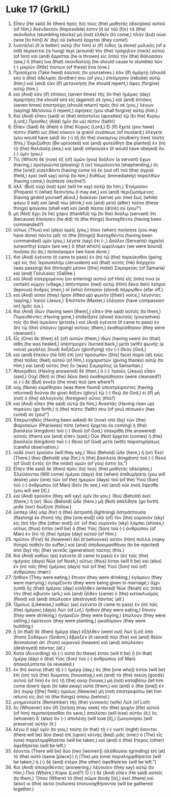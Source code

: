 * Luke 17 (GrkIL)
:PROPERTIES:
:ID: GrkIL/42-LUK17
:END:

1. Εἶπεν (He said) δὲ (then) πρὸς (to) τοὺς (the) μαθητὰς (disciples) αὐτοῦ (of Him,) Ἀνένδεκτόν (Impossible) ἐστιν (it is) τοῦ (for) τὰ (the) σκάνδαλα (stumbling blocks) μὴ (not) ἐλθεῖν (to come,) πλὴν (but) οὐαὶ (woe [to him]) δι᾽ (by) οὗ (whom) ἔρχεται (they come!)
2. λυσιτελεῖ (It is better) αὐτῷ (for him) εἰ (if) λίθος (a stone) μυλικὸς (of a mill) περίκειται (is hung) περὶ (around) τὸν (the) τράχηλον (neck) αὐτοῦ (of him) καὶ (and) ἔρριπται (he is thrown) εἰς (into) τὴν (the) θάλασσαν (sea,) ἢ (than) ἵνα (that) σκανδαλίσῃ (he should cause to stumble) τῶν (-) μικρῶν (little) τούτων (of these) ἕνα (one.)
3. Προσέχετε (Take heed) ἑαυτοῖς (to yourselves.) ἐὰν (If) ἁμάρτῃ (should sin) ὁ (the) ἀδελφός (brother) σου (of you,) ἐπιτίμησον (rebuke) αὐτῷ (him;) καὶ (and) ἐὰν (if) μετανοήσῃ (he should repent,) ἄφες (forgive) αὐτῷ (him.)
4. καὶ (And) ἐὰν (if) ἑπτάκις (seven times) τῆς (in the) ἡμέρας (day) ἁμαρτήσῃ (he should sin) εἰς (against) σὲ (you,) καὶ (and) ἑπτάκις (seven times) ἐπιστρέψῃ (should return) πρὸς (to) σὲ (you,) λέγων (saying) Μετανοῶ (I repent,) ἀφήσεις (you shall forgive) αὐτῷ (him.)
5. Καὶ (And) εἶπαν (said) οἱ (the) ἀπόστολοι (apostles) τῷ (to the) Κυρίῳ (Lord,) Πρόσθες (Add) ἡμῖν (to us) πίστιν (faith!)
6. Εἶπεν (Said) δὲ (then) ὁ (the) Κύριος (Lord,) Εἰ (If) ἔχετε (you have) πίστιν (faith) ὡς (like) κόκκον (a grain) σινάπεως (of mustard,) ἐλέγετε (you would have said) ἂν (-) τῇ (to the) συκαμίνῳ (mulberry tree) ταύτῃ (this,) Ἐκριζώθητι (Be uprooted) καὶ (and) φυτεύθητι (be planted) ἐν (in) τῇ (the) θαλάσσῃ (sea,) καὶ (and) ὑπήκουσεν (it would have obeyed) ἂν (-) ὑμῖν (you.)
7. Τίς (Which) δὲ (now) ἐξ (of) ὑμῶν (you) δοῦλον (a servant) ἔχων (having,) ἀροτριῶντα (plowing) ἢ (or) ποιμαίνοντα (shepherding,) ὃς (the [one]) εἰσελθόντι (having come in) ἐκ (out of) τοῦ (the) ἀγροῦ (field,) ἐρεῖ (will say) αὐτῷ (to him,) Εὐθέως (Immediately) παρελθὼν (having come,) ἀνάπεσε (recline?)
8. ἀλλ᾽ (But) οὐχὶ (not) ἐρεῖ (will he say) αὐτῷ (to him,) Ἑτοίμασον (Prepare) τί (what) δειπνήσω (I may eat,) καὶ (and) περιζωσάμενος (having girded yourself about,) διακόνει (serve) μοι (me) ἕως (while) φάγω (I eat) καὶ (and) πίω (drink;) καὶ (and) μετὰ (after) ταῦτα (these things) φάγεσαι (shall eat) καὶ (and) πίεσαι (drink) σύ (you?’)
9. μὴ (Not) ἔχει (is he) χάριν (thankful) τῷ (to the) δούλῳ (servant) ὅτι (because) ἐποίησεν (he did) τὰ (the things) διαταχθέντα (having been commanded?)
10. οὕτως (Thus) καὶ (also) ὑμεῖς (you,) ὅταν (when) ποιήσητε (you may have done) πάντα (all) τὰ (the [things]) διαταχθέντα (having been commanded) ὑμῖν (you,) λέγετε (say) ὅτι (-,) Δοῦλοι (Servants) ἀχρεῖοί (unworthy) ἐσμεν (are we;) ὃ (that which) ὠφείλομεν (we were bound) ποιῆσαι (to do,) πεποιήκαμεν (we have done.)
11. Καὶ (And) ἐγένετο (it came to pass) ἐν (in) τῷ (the) πορεύεσθαι (going up) εἰς (to) Ἰερουσαλὴμ (Jerusalem) καὶ (that) αὐτὸς (He) διήρχετο (was passing) διὰ (through) μέσον ([the] midst) Σαμαρείας (of Samaria) καὶ (and) Γαλιλαίας (Galilee.)
12. καὶ (And) εἰσερχομένου (on entering) αὐτοῦ (of Him) εἴς (into) τινα (a certain) κώμην (village,) ἀπήντησαν (met) αὐτῷ (Him) δέκα (ten) λεπροὶ (leprous) ἄνδρες (men,) οἳ (who) ἔστησαν (stood) πόρρωθεν (afar off.)
13. καὶ (And) αὐτοὶ (they) ἦραν (lifted up) φωνὴν ([their] voice,) λέγοντες (saying,) Ἰησοῦ (Jesus,) Ἐπιστάτα (Master,) ἐλέησον (have compassion on) ἡμᾶς (us.)
14. Καὶ (And) ἰδὼν (having seen [them],) εἶπεν (He said) αὐτοῖς (to them,) Πορευθέντες (Having gone,) ἐπιδείξατε (show) ἑαυτοὺς (yourselves) τοῖς (to the) ἱερεῦσιν (priests.) καὶ (And) ἐγένετο (it came to pass) ἐν (in) τῷ (the) ὑπάγειν (going) αὐτοὺς (them,) ἐκαθαρίσθησαν (they were cleansed.)
15. Εἷς (One) δὲ (then) ἐξ (of) αὐτῶν (them,) ἰδὼν (having seen) ὅτι (that) ἰάθη (he was healed,) ὑπέστρεψεν (turned back,) μετὰ (with) φωνῆς (a voice) μεγάλης (loud) δοξάζων (glorifying) τὸν (-) Θεόν (God,)
16. καὶ (and) ἔπεσεν (he fell) ἐπὶ (on) πρόσωπον ([his] face) παρὰ (at) τοὺς (the) πόδας (feet) αὐτοῦ (of Him,) εὐχαριστῶν (giving thanks) αὐτῷ (to Him;) καὶ (and) αὐτὸς (he) ἦν (was) Σαμαρίτης (a Samaritan.)
17. Ἀποκριθεὶς (Having answered) δὲ (then,) ὁ (-) Ἰησοῦς (Jesus) εἶπεν (said,) Οὐχὶ (Not) οἱ (the) δέκα (ten) ἐκαθαρίσθησαν (were cleansed?) οἱ (-) δὲ (But) ἐννέα (the nine) ποῦ (are where?)
18. οὐχ (None) εὑρέθησαν (was there found) ὑποστρέψαντες (having returned) δοῦναι (to give) δόξαν (glory) τῷ (-) Θεῷ (to God,) εἰ (if) μὴ (not) ὁ (the) ἀλλογενὴς (foreigner) οὗτος (this?)
19. καὶ (And) εἶπεν (He said) αὐτῷ (to him,) Ἀναστὰς (Having risen up) πορεύου (go forth;) ἡ (the) πίστις (faith) σου (of you) σέσωκέν (has cured) σε (you!”)
20. Ἐπερωτηθεὶς (Having been asked) δὲ (now) ὑπὸ (by) τῶν (the) Φαρισαίων (Pharisees) πότε (when) ἔρχεται (is coming) ἡ (the) βασιλεία (kingdom) τοῦ (-) Θεοῦ (of God,) ἀπεκρίθη (He answered) αὐτοῖς (them) καὶ (and) εἶπεν (said,) Οὐκ (Not) ἔρχεται (comes) ἡ (the) βασιλεία (kingdom) τοῦ (-) Θεοῦ (of God) μετὰ (with) παρατηρήσεως (careful observation,)
21. οὐδὲ (nor) ἐροῦσιν (will they say,) Ἰδοὺ (Behold) ὧδε (here,) ἤ (or) Ἐκεῖ (There.) ἰδοὺ (Behold) γὰρ (for,) ἡ (the) βασιλεία (kingdom) τοῦ (-) Θεοῦ (of God) ἐντὸς (in the midst) ὑμῶν (of you) ἐστιν (is.”)
22. Εἶπεν (He said) δὲ (then) πρὸς (to) τοὺς (the) μαθητάς (disciples,) Ἐλεύσονται (Will come) ἡμέραι (days) ὅτε (when) ἐπιθυμήσετε (you will desire) μίαν (one) τῶν (of the) ἡμερῶν (days) τοῦ (of the) Υἱοῦ (Son) τοῦ (-) ἀνθρώπου (of Man) ἰδεῖν (to see,) καὶ (and) οὐκ (not) ὄψεσθε (you will see [it].)
23. καὶ (And) ἐροῦσιν (they will say) ὑμῖν (to you,) Ἰδοὺ (Behold) ἐκεῖ (there,) ἤ (or) Ἰδοὺ (Behold) ὧδε (here.) μὴ (Not) ἀπέλθητε (go forth) μηδὲ (nor) διώξητε (follow.)
24. ὥσπερ (As) γὰρ (for) ἡ (the) ἀστραπὴ (lightning) ἀστράπτουσα (flashing) ἐκ (from) τῆς (the [one end]) ὑπὸ (of) τὸν (the) οὐρανὸν (sky) εἰς (to) τὴν (the [other end]) ὑπ᾽ (of the) οὐρανὸν (sky) λάμπει (shines,) οὕτως (thus) ἔσται (will be) ὁ (the) Υἱὸς (Son) τοῦ (-) ἀνθρώπου (of Man) ἐν (in) τῇ (the) ἡμέρᾳ (day) αὐτοῦ (of Him.)
25. πρῶτον (First) δὲ (however) δεῖ (it behooves) αὐτὸν (Him) πολλὰ (many things) παθεῖν (to suffer,) καὶ (and) ἀποδοκιμασθῆναι (to be rejected) ἀπὸ (by) τῆς (the) γενεᾶς (generation) ταύτης (this.)
26. Καὶ (And) καθὼς (as) ἐγένετο (it came to pass) ἐν (in) ταῖς (the) ἡμέραις (days) Νῶε (of Noah,) οὕτως (thus) ἔσται (will it be) καὶ (also) ἐν (in) ταῖς (the) ἡμέραις (days) τοῦ (of the) Υἱοῦ (Son) τοῦ (of) ἀνθρώπου (man:)
27. ἤσθιον (They were eating,) ἔπινον (they were drinking,) ἐγάμουν (they were marrying,) ἐγαμίζοντο (they were being given in marriage,) ἄχρι (until) ἧς (that) ἡμέρας (day) εἰσῆλθεν (entered) Νῶε (Noah) εἰς (into) τὴν (the) κιβωτόν (ark,) καὶ (and) ἦλθεν (came) ὁ (the) κατακλυσμὸς (flood) καὶ (and) ἀπώλεσεν (destroyed) πάντας (all.)
28. Ὁμοίως (Likewise,) καθὼς (as) ἐγένετο (it came to pass) ἐν (in) ταῖς (the) ἡμέραις (days) Λώτ (of Lot,) ἤσθιον (they were eating,) ἔπινον (they were drinking,) ἠγόραζον (they were buying,) ἐπώλουν (they were selling,) ἐφύτευον (they were planting,) ᾠκοδόμουν (they were building;)
29. ᾗ (in that) δὲ (then) ἡμέρᾳ (day) ἐξῆλθεν (went out) Λὼτ (Lot) ἀπὸ (from) Σοδόμων (Sodom,) ἔβρεξεν (it rained) πῦρ (fire) καὶ (and) θεῖον (brimstone) ἀπ᾽ (from) οὐρανοῦ (heaven) καὶ (and) ἀπώλεσεν (destroyed) πάντας (all.)
30. Κατὰ (According) τὰ (-) αὐτὰ (to these) ἔσται (will it be) ᾗ (in that) ἡμέρᾳ (day) ὁ (the) Υἱὸς (Son) τοῦ (-) ἀνθρώπου (of Man) ἀποκαλύπτεται (is revealed.)
31. ἐν (In) ἐκείνῃ (that) τῇ (-) ἡμέρᾳ (day,) ὃς (the [one who]) ἔσται (will be) ἐπὶ (on) τοῦ (the) δώματος (housetop,) καὶ (and) τὰ (the) σκεύη (goods) αὐτοῦ (of him) ἐν (in) τῇ (the) οἰκίᾳ (house,) μὴ (not) καταβάτω (let him come down) ἆραι (to take away) αὐτά (them;) καὶ (and) ὁ (the [one]) ἐν (in) ἀγρῷ ([the] field,) ὁμοίως (likewise) μὴ (not) ἐπιστρεψάτω (let him return) εἰς (to) τὰ (the things) ὀπίσω (behind.)
32. μνημονεύετε (Remember) τῆς (the) γυναικὸς (wife) Λώτ (of Lot!)
33. ὃς (Whoever) ἐὰν (if) ζητήσῃ (may seek) τὴν (the) ψυχὴν (life) αὐτοῦ (of him) περιποιήσασθαι (to save,) ἀπολέσει (will lose) αὐτήν (it;) ὃς (whoever) δ᾽ (also) ἂν (-) ἀπολέσῃ (will lose [it],) ζωογονήσει (will preserve) αὐτήν (it.)
34. λέγω (I say) ὑμῖν (to you,) ταύτῃ (in that) τῇ (-) νυκτὶ (night) ἔσονται (there will be) δύο (two) ἐπὶ (upon) κλίνης (bed) μιᾶς (one:) ὁ (The) εἷς (one) παραλημφθήσεται (will be taken,) καὶ (and) ὁ (the) ἕτερος (other) ἀφεθήσεται (will be left.)
35. ἔσονται (There will be) δύο (two [women]) ἀλήθουσαι (grinding) ἐπὶ (at) τὸ (the) αὐτό (same [place]:) ἡ (The) μία (one) παραλημφθήσεται (will be taken,) ἡ (-) δὲ (and) ἑτέρα (the other) ἀφεθήσεται (will be left.”)
37. Καὶ (And) ἀποκριθέντες (answering,) λέγουσιν (they say) αὐτῷ (to Him,) Ποῦ (Where,) Κύριε (Lord?) Ὁ (-) δὲ (And) εἶπεν (He said) αὐτοῖς (to them,) Ὅπου (Where) τὸ (the) σῶμα (body [is],) ἐκεῖ (there) καὶ (also) οἱ (the) ἀετοὶ (vultures) ἐπισυναχθήσονται (will be gathered together.)
